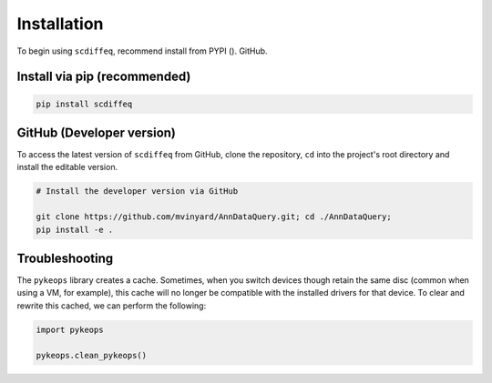 ============
Installation
============


To begin using ``scdiffeq``, recommend install from PYPI ().  GitHub.


Install via pip (recommended)
"""""""""""""""""""""""""""""
.. code-block:: python

    pip install scdiffeq


GitHub (Developer version)
""""""""""""""""""""""""""

To access the latest version of ``scdiffeq`` from GitHub, clone the 
repository, ``cd`` into the project's root directory and install the
editable version.

.. code-block:: python

    # Install the developer version via GitHub
    
    git clone https://github.com/mvinyard/AnnDataQuery.git; cd ./AnnDataQuery;
    pip install -e .


Troubleshooting
"""""""""""""""

The ``pykeops`` library creates a cache. Sometimes, when you switch devices
though retain the same disc (common when using a VM, for example), this cache
will no longer be compatible with the installed drivers for that device. To
clear and rewrite this cached, we can perform the following:

.. code-block:: python

    import pykeops

    pykeops.clean_pykeops()
